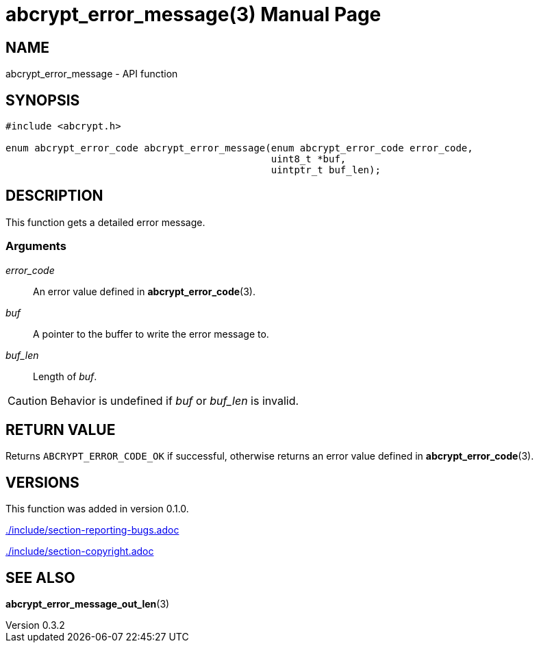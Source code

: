 // SPDX-FileCopyrightText: 2024 Shun Sakai
//
// SPDX-License-Identifier: CC-BY-4.0

= abcrypt_error_message(3)
// Specify in UTC.
:docdate: 2024-04-13
:revnumber: 0.3.2
:doctype: manpage
:icons: font
:mansource: abcrypt-capi {revnumber}
:manmanual: Library Functions Manual
ifndef::site-gen-antora[:includedir: ./include]

== NAME

abcrypt_error_message - API function

== SYNOPSIS

[source,c]
----
#include <abcrypt.h>

enum abcrypt_error_code abcrypt_error_message(enum abcrypt_error_code error_code,
                                              uint8_t *buf,
                                              uintptr_t buf_len);
----

== DESCRIPTION

This function gets a detailed error message.

=== Arguments

_error_code_::

  An error value defined in *abcrypt_error_code*(3).

_buf_::

  A pointer to the buffer to write the error message to.

_buf_len_::

  Length of _buf_.

CAUTION: Behavior is undefined if _buf_ or _buf_len_ is invalid.

== RETURN VALUE

Returns `ABCRYPT_ERROR_CODE_OK` if successful, otherwise returns an error value
defined in *abcrypt_error_code*(3).

== VERSIONS

This function was added in version 0.1.0.

ifndef::site-gen-antora[include::{includedir}/section-reporting-bugs.adoc[]]
ifdef::site-gen-antora[include::partial$man/man3/include/section-reporting-bugs.adoc[]]

ifndef::site-gen-antora[include::{includedir}/section-copyright.adoc[]]
ifdef::site-gen-antora[include::partial$man/man3/include/section-copyright.adoc[]]

== SEE ALSO

*abcrypt_error_message_out_len*(3)
